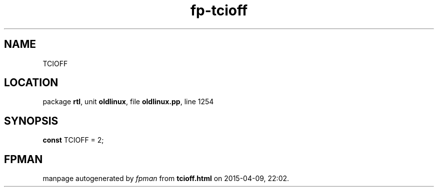 .\" file autogenerated by fpman
.TH "fp-tcioff" 3 "2014-03-14" "fpman" "Free Pascal Programmer's Manual"
.SH NAME
TCIOFF
.SH LOCATION
package \fBrtl\fR, unit \fBoldlinux\fR, file \fBoldlinux.pp\fR, line 1254
.SH SYNOPSIS
\fBconst\fR TCIOFF = 2;

.SH FPMAN
manpage autogenerated by \fIfpman\fR from \fBtcioff.html\fR on 2015-04-09, 22:02.

